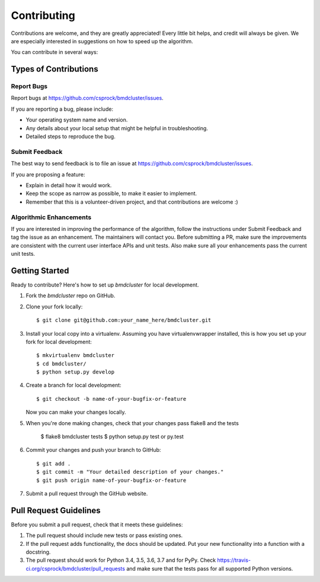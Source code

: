 .. highlight:: shell

============
Contributing
============

Contributions are welcome, and they are greatly appreciated! Every little bit
helps, and credit will always be given. We are especially interested in suggestions
on how to speed up the algorithm.

You can contribute in several ways:

Types of Contributions
----------------------

Report Bugs
~~~~~~~~~~~

Report bugs at https://github.com/csprock/bmdcluster/issues.

If you are reporting a bug, please include:

* Your operating system name and version.
* Any details about your local setup that might be helpful in troubleshooting.
* Detailed steps to reproduce the bug.

Submit Feedback
~~~~~~~~~~~~~~~

The best way to send feedback is to file an issue at https://github.com/csprock/bmdcluster/issues.

If you are proposing a feature:

* Explain in detail how it would work.
* Keep the scope as narrow as possible, to make it easier to implement.
* Remember that this is a volunteer-driven project, and that contributions
  are welcome :)


Algorithmic Enhancements
~~~~~~~~~~~~~~~~~~~~~~~~

If you are interested in improving the performance of the algorithm, follow the instructions under Submit Feedback and tag the issue as an enhancement. The maintainers
will contact you. Before submitting a PR, make sure the improvements are consistent with the current user interface APIs and unit tests. Also make sure all your enhancements
pass the current unit tests. 

Getting Started
---------------

Ready to contribute? Here's how to set up `bmdcluster` for local development.

1. Fork the `bmdcluster` repo on GitHub.
2. Clone your fork locally::

    $ git clone git@github.com:your_name_here/bmdcluster.git

3. Install your local copy into a virtualenv. Assuming you have virtualenvwrapper installed, this is how you set up your fork for local development::

    $ mkvirtualenv bmdcluster
    $ cd bmdcluster/
    $ python setup.py develop

4. Create a branch for local development::

    $ git checkout -b name-of-your-bugfix-or-feature

   Now you can make your changes locally.

5. When you're done making changes, check that your changes pass flake8 and the
   tests

    $ flake8 bmdcluster tests
    $ python setup.py test or py.test


6. Commit your changes and push your branch to GitHub::

    $ git add .
    $ git commit -m "Your detailed description of your changes."
    $ git push origin name-of-your-bugfix-or-feature

7. Submit a pull request through the GitHub website.

Pull Request Guidelines
-----------------------

Before you submit a pull request, check that it meets these guidelines:

1. The pull request should include new tests or pass existing ones.
2. If the pull request adds functionality, the docs should be updated. Put
   your new functionality into a function with a docstring.
3. The pull request should work for Python 3.4, 3.5, 3.6, 3.7 and for PyPy. Check
   https://travis-ci.org/csprock/bmdcluster/pull_requests
   and make sure that the tests pass for all supported Python versions.





